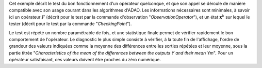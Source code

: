 .. index:: single: FunctionTest (exemple)

Cet exemple décrit le test du bon fonctionnement d'un opérateur quelconque, et
que son appel se déroule de manière compatible avec son usage courant dans les
algorithmes d'ADAO. Les informations nécessaires sont minimales, à savoir ici
un opérateur :math:`F` (décrit pour le test par la commande d'observation
"*ObservationOperator*"), et un état :math:`\mathbf{x}^b` sur lequel le tester
(décrit pour le test par la commande "*CheckingPoint*").

Le test est répété un nombre paramétrable de fois, et une statistique finale
permet de vérifier rapidement le bon comportement de l'opérateur. Le diagnostic
le plus simple consiste à vérifier, à la toute fin de l'affichage, l'ordre de
grandeur des valeurs indiquées comme la moyenne des différences entre les
sorties répétées et leur moyenne, sous la partie titrée "*Characteristics of
the mean of the differences between the outputs Y and their mean Ym*". Pour un
opérateur satisfaisant, ces valeurs doivent être proches du zéro numérique.

